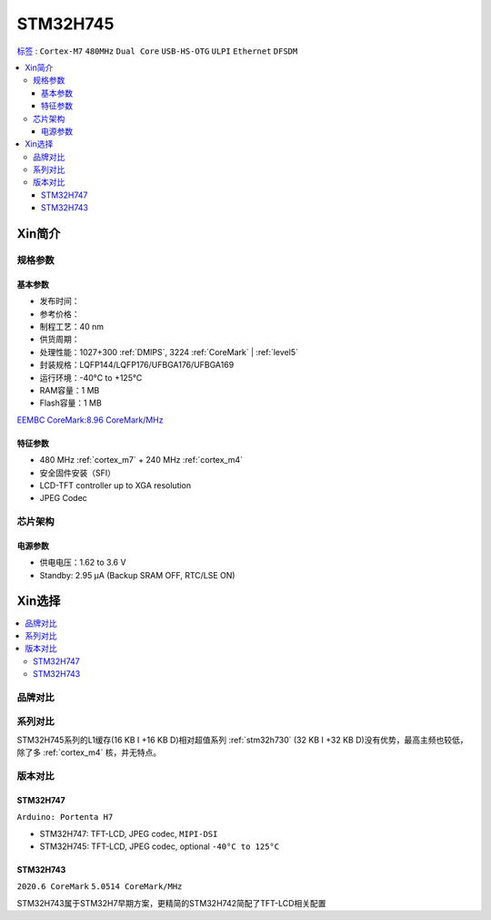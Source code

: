 .. _stm32h745:

STM32H745
================

`标签 <https://github.com/SoCXin/STM32H745>`_ : ``Cortex-M7`` ``480MHz`` ``Dual Core`` ``USB-HS-OTG`` ``ULPI`` ``Ethernet`` ``DFSDM``

.. contents::
    :local:

Xin简介
-----------

.. image:: ./images/stm32h745.jpg
    :target: https://www.st.com/content/st_com/zh/products/microcontrollers-microprocessors/stm32-32-bit-arm-cortex-mcus/stm32-high-performance-mcus/stm32h7-series/stm32h745-755/stm32h745zi.html


规格参数
~~~~~~~~~~~

基本参数
^^^^^^^^^^^

* 发布时间：
* 参考价格：
* 制程工艺：40 nm
* 供货周期：
* 处理性能：1027+300 :ref:`DMIPS`, 3224 :ref:`CoreMark` | :ref:`level5`
* 封装规格：LQFP144/LQFP176/UFBGA176/UFBGA169
* 运行环境：-40°C to +125°C
* RAM容量：1 MB
* Flash容量：1 MB

.. image:: ./images/STM32H745p.png
    :target: https://www.st.com/content/st_com/zh/products/microcontrollers-microprocessors/stm32-32-bit-arm-cortex-mcus/stm32-high-performance-mcus/stm32h7-series/stm32h745-755/stm32h745zi.html

`EEMBC CoreMark:8.96 CoreMark/MHz <https://www.eembc.org/viewer/?benchmark_seq=13116>`_

特征参数
^^^^^^^^^^^

* 480 MHz :ref:`cortex_m7` + 240 MHz :ref:`cortex_m4`
* 安全固件安装（SFI）
* LCD-TFT controller up to XGA resolution
* JPEG Codec



芯片架构
~~~~~~~~~~~

.. image:: ./images/STM32H745s.png
    :target: https://www.st.com/content/st_com/zh/products/microcontrollers-microprocessors/stm32-32-bit-arm-cortex-mcus/stm32-high-performance-mcus/stm32h7-series/stm32h745-755/stm32h745zi.html

电源参数
^^^^^^^^^^^

* 供电电压：1.62 to 3.6 V
* Standby: 2.95 μA (Backup SRAM OFF, RTC/LSE ON)



Xin选择
-----------

.. contents::
    :local:


品牌对比
~~~~~~~~~

系列对比
~~~~~~~~~


STM32H745系列的L1缓存(16 KB I +16 KB D)相对超值系列 :ref:`stm32h730` (32 KB I +32 KB D)没有优势，最高主频也较低，除了多 :ref:`cortex_m4` 核，并无特点。


版本对比
~~~~~~~~~

.. image:: ./images/STM32H745v.png
    :target: https://www.st.com/content/st_com/zh/products/microcontrollers-microprocessors/stm32-32-bit-arm-cortex-mcus/stm32-high-performance-mcus/stm32h7-series/stm32h745-755/stm32h745zi.html


.. _stm32h747:

STM32H747
^^^^^^^^^^^

``Arduino: Portenta H7``

* STM32H747: TFT-LCD, JPEG codec, ``MIPI-DSI``
* STM32H745: TFT-LCD, JPEG codec, optional ``-40°C to 125°C``

.. _stm32h743:

STM32H743
^^^^^^^^^^^

``2020.6 CoreMark`` ``5.0514 CoreMark/MHz``

STM32H743属于STM32H7早期方案，更精简的STM32H742简配了TFT-LCD相关配置
